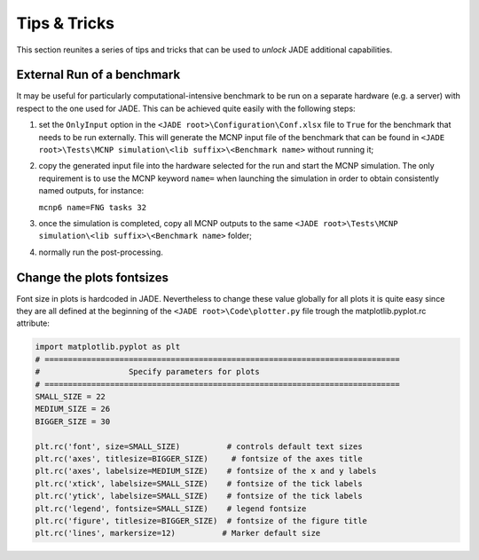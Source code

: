 #############
Tips & Tricks
#############

This section reunites a series of tips and tricks that can be used to *unlock*
JADE additional capabilities.

.. _externalrun:

External Run of a benchmark
===========================
It may be useful for particularly computational-intensive benchmark to be
run on a separate hardware (e.g. a server) with respect to the one used for JADE.
This can be achieved quite easily with the following steps:

#. set the ``OnlyInput`` option in the ``<JADE root>\Configuration\Conf.xlsx``
   file to ``True`` for the benchmark that needs to be run externally. This
   will generate the MCNP input file of the benchmark that can be found in
   ``<JADE root>\Tests\MCNP simulation\<lib suffix>\<Benchmark name>``
   without running it;
#. copy the generated input file into the hardware selected for the run and start the
   MCNP simulation. The only requirement is to use the MCNP keyword  ``name=``
   when launching the simulation in order to obtain consistently named outputs,
   for instance:

   ``mcnp6 name=FNG tasks 32``

#. once the simulation is completed, copy all MCNP outputs to the same 
   ``<JADE root>\Tests\MCNP simulation\<lib suffix>\<Benchmark name>`` folder;
#. normally run the post-processing.

Change the plots fontsizes
==========================
Font size in plots is hardcoded in JADE. Nevertheless to change these value globally
for all plots it is quite easy since they are all defined at the beginning of the
``<JADE root>\Code\plotter.py`` file trough the matplotlib.pyplot.rc attribute:

.. code-block:: python

   import matplotlib.pyplot as plt
   # ============================================================================
   #                   Specify parameters for plots
   # ============================================================================
   SMALL_SIZE = 22
   MEDIUM_SIZE = 26
   BIGGER_SIZE = 30

   plt.rc('font', size=SMALL_SIZE)          # controls default text sizes
   plt.rc('axes', titlesize=BIGGER_SIZE)     # fontsize of the axes title
   plt.rc('axes', labelsize=MEDIUM_SIZE)    # fontsize of the x and y labels
   plt.rc('xtick', labelsize=SMALL_SIZE)    # fontsize of the tick labels
   plt.rc('ytick', labelsize=SMALL_SIZE)    # fontsize of the tick labels
   plt.rc('legend', fontsize=SMALL_SIZE)    # legend fontsize
   plt.rc('figure', titlesize=BIGGER_SIZE)  # fontsize of the figure title
   plt.rc('lines', markersize=12)          # Marker default size

